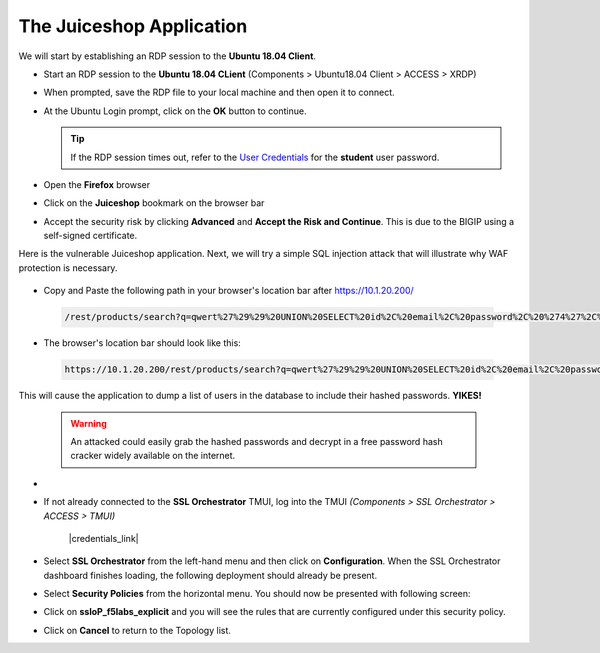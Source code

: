 .. role:: red
.. role:: bred

The Juiceshop Application
================================================================================

We will start by establishing an RDP session to the **Ubuntu 18.04 Client**.

-  Start an RDP session to the **Ubuntu 18.04 CLient** (Components > Ubuntu18.04 Client > ACCESS > XRDP)

   .. image:: ../images/udf-ubuntu-client-rdp.png
      :alt: UDF Ubuntu Client RDP 

-  When prompted, save the RDP file to your local machine and then open it to connect.
-  At the Ubuntu Login prompt, click on the **OK** button to continue.

   .. image:: ../images/udf-ubuntu-client-rdp2.png
      :alt: UDF Ubuntu XRDP


   .. tip:: If the RDP session times out, refer to the `User Credentials <https://github.com/Doctorwooo/f5-agility-labs-sslviz/blob/master/docs/class2/labinfo.rst>`_ for the **student** user password.

-  Open the **Firefox** browser
-  Click on the **Juiceshop** bookmark on the browser bar

   .. image:: ../images/juiceshop-bookmark.png

-  Accept the security risk by clicking **Advanced** and **Accept the Risk and Continue**. This is due to the BIGIP using a self-signed certificate.

   .. image:: ../images/certificate-risk.png

Here is the vulnerable Juiceshop application. Next, we will try a simple SQL injection attack that will illustrate why WAF protection is necessary.

  .. image:: ../images/juiceshop-rdp.png

-  Copy and Paste the following path in your browser's location bar after https://10.1.20.200/

  .. code-block:: none
   
    /rest/products/search?q=qwert%27%29%29%20UNION%20SELECT%20id%2C%20email%2C%20password%2C%20%274%27%2C%20%275%27%2C%20%276%27%2C%20%277%27%2C%20%278%27%2C%20%279%27%20FROM%20Users--

-  The browser's location bar should look like this:

  .. code-block:: none

    https://10.1.20.200/rest/products/search?q=qwert%27%29%29%20UNION%20SELECT%20id%2C%20email%2C%20password%2C%20%274%27%2C%20%275%27%2C%20%276%27%2C%20%277%27%2C%20%278%27%2C%20%279%27%20FROM%20Users--

This will cause the application to dump a list of users in the database to include their hashed passwords. **YIKES!**

  .. image:: ../images/juiceshop-sql.png


  .. warning:: An attacked could easily grab the hashed passwords and decrypt in a free password hash cracker widely available on the internet.



  






-   



-  If not already connected to the **SSL Orchestrator** TMUI, log into the TMUI *(Components > SSL Orchestrator > ACCESS > TMUI)*

      |credentials_link|


-  Select **SSL Orchestrator** from the left-hand menu and then click on **Configuration**. When the SSL Orchestrator dashboard finishes loading, the following deployment should already be present.

   .. image:: ../images/config-dashboard.png
      :alt: SSL Orchestrator Configuration Dashboard


-  Select **Security Policies** from the horizontal menu. You should now be presented with following screen:

   .. image:: ../images/security-policy-overview.png
      :alt: Security Policy Overview


-  Click on **ssloP\_f5labs\_explicit** and you will see the rules that are currently configured under this security policy.

   .. image:: ../images/updated-security-policy.png
      :alt: Security Policy Rules

-  Click on **Cancel** to return to the Topology list.



.. |credentials_link| raw:: html

      <a href="../labinfo.html#credentials" target="_blank"> Link to user credentials (opens in new browser tab) </a>
